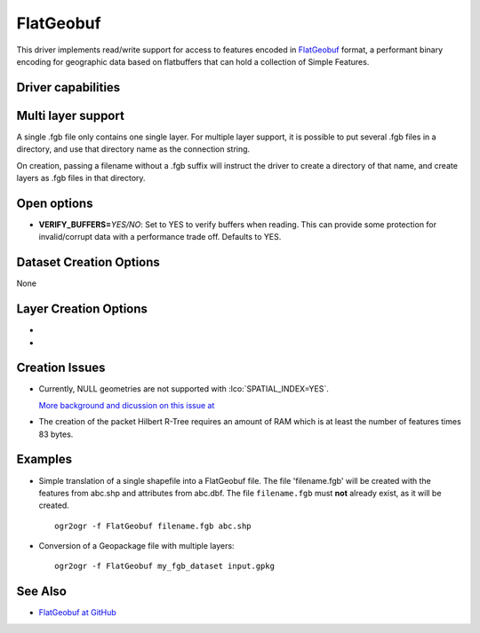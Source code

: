 .. _vector.flatgeobuf:

FlatGeobuf
==========

.. versionadded:: 3.1

.. shortname:: FlatGeobuf

.. built_in_by_default::

This driver implements read/write support for access to features encoded
in `FlatGeobuf <https://github.com/bjornharrtell/flatgeobuf>`__ format, a
performant binary encoding for geographic data based on flatbuffers that
can hold a collection of Simple Features.

Driver capabilities
-------------------

.. supports_create::

.. supports_georeferencing::

.. supports_virtualio::

Multi layer support
-------------------

A single .fgb file only contains one single layer. For multiple layer support,
it is possible to put several .fgb files in a directory, and use that directory
name as the connection string.

On creation, passing a filename without a .fgb suffix will instruct the driver
to create a directory of that name, and create layers as .fgb files in that
directory.

Open options
------------

-  **VERIFY_BUFFERS=**\ *YES/NO*: Set to YES to verify buffers when reading.
   This can provide some protection for invalid/corrupt data with a performance
   trade off. Defaults to YES.

Dataset Creation Options
------------------------

None

Layer Creation Options
----------------------

-  .. lco:: SPATIAL_INDEX
      :choices: YES, NO
      :default: YES

      Set to YES to create a spatial index.

-  .. lco:: TEMPORARY_DIR
      :choices: <path>

      Path to an existing directory where temporary
      files should be created. Only used if :lco:`SPATIAL_INDEX=YES`. If not specified,
      the directory of the output file will be used for regular filenames. For
      other VSI file systems, the temporary directory will be the one decided by
      the :cpp:func:`CPLGenerateTempFilename` function.
      "/vsimem/" can be used for in-memory temporary files.

Creation Issues
---------------

* Currently, NULL geometries are not supported with :lco:`SPATIAL_INDEX=YES`.

  `More background and dicussion on this issue at <https://github.com/flatgeobuf/flatgeobuf/discussions/260>`__

* The creation of the packet Hilbert R-Tree requires an amount of RAM which
  is at least the number of features times 83 bytes.

Examples
--------

-  Simple translation of a single shapefile into a FlatGeobuf file. The file
   'filename.fgb' will be created with the features from abc.shp and attributes
   from abc.dbf. The file ``filename.fgb`` must **not** already exist,
   as it will be created.

   ::

      ogr2ogr -f FlatGeobuf filename.fgb abc.shp

-  Conversion of a Geopackage file with multiple layers:

   ::

      ogr2ogr -f FlatGeobuf my_fgb_dataset input.gpkg

See Also
--------

-  `FlatGeobuf at GitHub <https://github.com/bjornharrtell/flatgeobuf>`__
